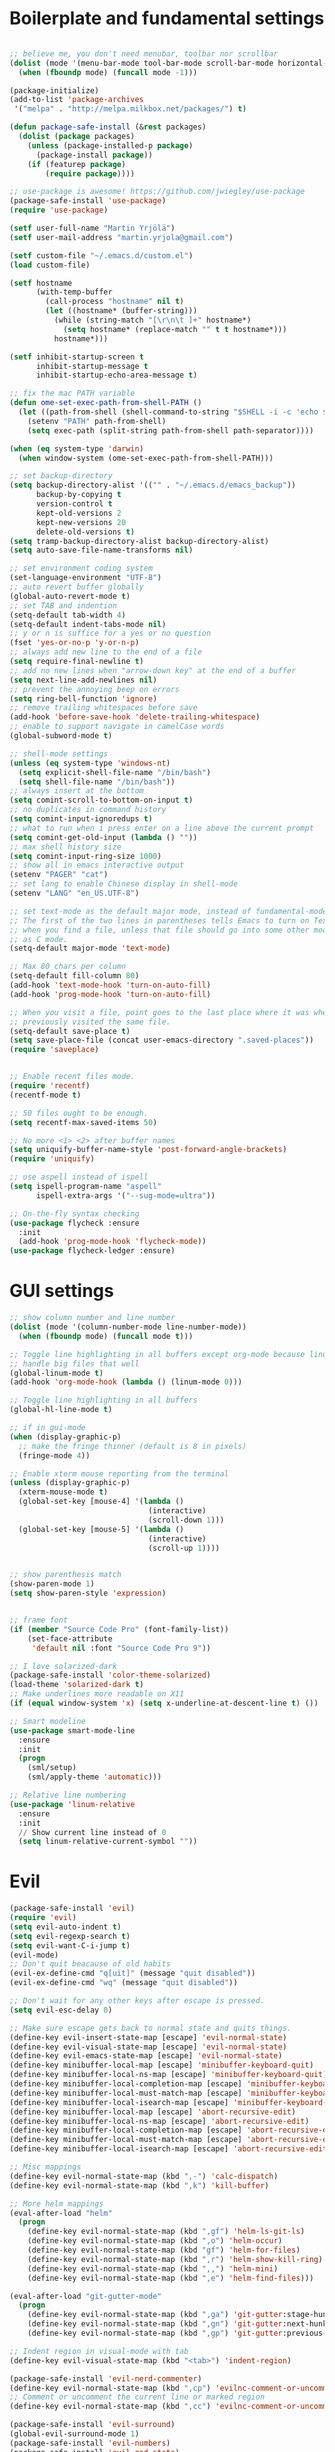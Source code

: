 #+PROPERTY: header-args    :tangle yes

* Boilerplate and fundamental settings

#+begin_src emacs-lisp

  ;; believe me, you don't need menubar, toolbar nor scrollbar
  (dolist (mode '(menu-bar-mode tool-bar-mode scroll-bar-mode horizontal-scroll-bar-mode))
    (when (fboundp mode) (funcall mode -1)))

  (package-initialize)
  (add-to-list 'package-archives
   '("melpa" . "http://melpa.milkbox.net/packages/") t)

  (defun package-safe-install (&rest packages)
    (dolist (package packages)
      (unless (package-installed-p package)
        (package-install package))
      (if (featurep package)
          (require package))))

  ;; use-package is awesome! https://github.com/jwiegley/use-package
  (package-safe-install 'use-package)
  (require 'use-package)

  (setf user-full-name "Martin Yrjölä")
  (setf user-mail-address "martin.yrjola@gmail.com")

  (setf custom-file "~/.emacs.d/custom.el")
  (load custom-file)

  (setf hostname
        (with-temp-buffer
          (call-process "hostname" nil t)
          (let ((hostname* (buffer-string)))
            (while (string-match "[\r\n\t ]+" hostname*)
              (setq hostname* (replace-match "" t t hostname*)))
            hostname*)))

  (setf inhibit-startup-screen t
        inhibit-startup-message t
        inhibit-startup-echo-area-message t)

  ;; fix the mac PATH variable
  (defun ome-set-exec-path-from-shell-PATH ()
    (let ((path-from-shell (shell-command-to-string "$SHELL -i -c 'echo $PATH'")))
      (setenv "PATH" path-from-shell)
      (setq exec-path (split-string path-from-shell path-separator))))

  (when (eq system-type 'darwin)
    (when window-system (ome-set-exec-path-from-shell-PATH)))

  ;; set backup-directory
  (setq backup-directory-alist '(("" . "~/.emacs.d/emacs_backup"))
        backup-by-copying t
        version-control t
        kept-old-versions 2
        kept-new-versions 20
        delete-old-versions t)
  (setq tramp-backup-directory-alist backup-directory-alist)
  (setq auto-save-file-name-transforms nil)

  ;; set environment coding system
  (set-language-environment "UTF-8")
  ;; auto revert buffer globally
  (global-auto-revert-mode t)
  ;; set TAB and indention
  (setq-default tab-width 4)
  (setq-default indent-tabs-mode nil)
  ;; y or n is suffice for a yes or no question
  (fset 'yes-or-no-p 'y-or-n-p)
  ;; always add new line to the end of a file
  (setq require-final-newline t)
  ;; add no new lines when "arrow-down key" at the end of a buffer
  (setq next-line-add-newlines nil)
  ;; prevent the annoying beep on errors
  (setq ring-bell-function 'ignore)
  ;; remove trailing whitespaces before save
  (add-hook 'before-save-hook 'delete-trailing-whitespace)
  ;; enable to support navigate in camelCase words
  (global-subword-mode t)

  ;; shell-mode settings
  (unless (eq system-type 'windows-nt)
    (setq explicit-shell-file-name "/bin/bash")
    (setq shell-file-name "/bin/bash"))
  ;; always insert at the bottom
  (setq comint-scroll-to-bottom-on-input t)
  ;; no duplicates in command history
  (setq comint-input-ignoredups t)
  ;; what to run when i press enter on a line above the current prompt
  (setq comint-get-old-input (lambda () ""))
  ;; max shell history size
  (setq comint-input-ring-size 1000)
  ;; show all in emacs interactive output
  (setenv "PAGER" "cat")
  ;; set lang to enable Chinese display in shell-mode
  (setenv "LANG" "en_US.UTF-8")

  ;; set text-mode as the default major mode, instead of fundamental-mode
  ;; The first of the two lines in parentheses tells Emacs to turn on Text mode
  ;; when you find a file, unless that file should go into some other mode, such
  ;; as C mode.
  (setq-default major-mode 'text-mode)

  ;; Max 80 chars per column
  (setq-default fill-column 80)
  (add-hook 'text-mode-hook 'turn-on-auto-fill)
  (add-hook 'prog-mode-hook 'turn-on-auto-fill)

  ;; When you visit a file, point goes to the last place where it was when you
  ;; previously visited the same file.
  (setq-default save-place t)
  (setq save-place-file (concat user-emacs-directory ".saved-places"))
  (require 'saveplace)


  ;; Enable recent files mode.
  (require 'recentf)
  (recentf-mode t)

  ;; 50 files ought to be enough.
  (setq recentf-max-saved-items 50)

  ;; No more <1> <2> after buffer names
  (setq uniquify-buffer-name-style 'post-forward-angle-brackets)
  (require 'uniquify)

  ;; use aspell instead of ispell
  (setq ispell-program-name "aspell"
        ispell-extra-args '("--sug-mode=ultra"))

  ;; On-the-fly syntax checking
  (use-package flycheck :ensure
    :init
    (add-hook 'prog-mode-hook 'flycheck-mode))
  (use-package flycheck-ledger :ensure)

#+end_src

* GUI settings

#+begin_src emacs-lisp
  ;; show column number and line number
  (dolist (mode '(column-number-mode line-number-mode))
    (when (fboundp mode) (funcall mode t)))

  ;; Toggle line highlighting in all buffers except org-mode because linum can't
  ;; handle big files that well
  (global-linum-mode t)
  (add-hook 'org-mode-hook (lambda () (linum-mode 0)))

  ;; Toggle line highlighting in all buffers
  (global-hl-line-mode t)

  ;; if in gui-mode
  (when (display-graphic-p)
    ;; make the fringe thinner (default is 8 in pixels)
    (fringe-mode 4))

  ;; Enable xterm mouse reporting from the terminal
  (unless (display-graphic-p)
    (xterm-mouse-mode t)
    (global-set-key [mouse-4] '(lambda ()
                                 (interactive)
                                 (scroll-down 1)))
    (global-set-key [mouse-5] '(lambda ()
                                 (interactive)
                                 (scroll-up 1))))


  ;; show parenthesis match
  (show-paren-mode 1)
  (setq show-paren-style 'expression)


  ;; frame font
  (if (member "Source Code Pro" (font-family-list))
      (set-face-attribute
       'default nil :font "Source Code Pro 9"))

  ;; I love solarized-dark
  (package-safe-install 'color-theme-solarized)
  (load-theme 'solarized-dark t)
  ;; Make underlines more readable on X11
  (if (equal window-system 'x) (setq x-underline-at-descent-line t) ())

  ;; Smart modeline
  (use-package smart-mode-line
    :ensure
    :init
    (progn
      (sml/setup)
      (sml/apply-theme 'automatic)))

  ;; Relative line numbering
  (use-package 'linum-relative
    :ensure
    :init
    // Show current line instead of 0
    (setq linum-relative-current-symbol ""))

#+end_src

* Evil

#+begin_src emacs-lisp
(package-safe-install 'evil)
(require 'evil)
(setq evil-auto-indent t)
(setq evil-regexp-search t)
(setq evil-want-C-i-jump t)
(evil-mode)
;; Don't quit beacause of old habits
(evil-ex-define-cmd "q[uit]" (message "quit disabled"))
(evil-ex-define-cmd "wq" (message "quit disabled"))

;; Don't wait for any other keys after escape is pressed.
(setq evil-esc-delay 0)

;; Make sure escape gets back to normal state and quits things.
(define-key evil-insert-state-map [escape] 'evil-normal-state)
(define-key evil-visual-state-map [escape] 'evil-normal-state)
(define-key evil-emacs-state-map [escape] 'evil-normal-state)
(define-key minibuffer-local-map [escape] 'minibuffer-keyboard-quit)
(define-key minibuffer-local-ns-map [escape] 'minibuffer-keyboard-quit)
(define-key minibuffer-local-completion-map [escape] 'minibuffer-keyboard-quit)
(define-key minibuffer-local-must-match-map [escape] 'minibuffer-keyboard-quit)
(define-key minibuffer-local-isearch-map [escape] 'minibuffer-keyboard-quit)
(define-key minibuffer-local-map [escape] 'abort-recursive-edit)
(define-key minibuffer-local-ns-map [escape] 'abort-recursive-edit)
(define-key minibuffer-local-completion-map [escape] 'abort-recursive-edit)
(define-key minibuffer-local-must-match-map [escape] 'abort-recursive-edit)
(define-key minibuffer-local-isearch-map [escape] 'abort-recursive-edit)

;; Misc mappings
(define-key evil-normal-state-map (kbd ",-") 'calc-dispatch)
(define-key evil-normal-state-map (kbd ",k") 'kill-buffer)

;; More helm mappings
(eval-after-load "helm"
  (progn
    (define-key evil-normal-state-map (kbd ",gf") 'helm-ls-git-ls)
    (define-key evil-normal-state-map (kbd ",o") 'helm-occur)
    (define-key evil-normal-state-map (kbd "gf") 'helm-for-files)
    (define-key evil-normal-state-map (kbd ",r") 'helm-show-kill-ring)
    (define-key evil-normal-state-map (kbd ",,") 'helm-mini)
    (define-key evil-normal-state-map (kbd ",e") 'helm-find-files)))

(eval-after-load "git-gutter-mode"
  (progn
    (define-key evil-normal-state-map (kbd ",ga") 'git-gutter:stage-hunk)
    (define-key evil-normal-state-map (kbd ",gn") 'git-gutter:next-hunk)
    (define-key evil-normal-state-map (kbd ",gp") 'git-gutter:previous-hunk)))

;; Indent region in visual-mode with tab
(define-key evil-visual-state-map (kbd "<tab>") 'indent-region)

(package-safe-install 'evil-nerd-commenter)
(define-key evil-normal-state-map (kbd ",cp") 'evilnc-comment-or-uncomment-paragraphs)
;; Comment or uncomment the current line or marked region
(define-key evil-normal-state-map (kbd ",cc") 'evilnc-comment-or-uncomment-lines)

(package-safe-install 'evil-surround)
(global-evil-surround-mode 1)
(package-safe-install 'evil-numbers)
(package-safe-install 'evil-god-state)

#+end_src
* Navigation

#+begin_src emacs-lisp
(package-safe-install 'ag)

#+end_src

* Autotangle this file
Local Variables:
eval: (add-hook (quote after-save-hook) (lambda nil (org-babel-tangle)) nil t)
End:
